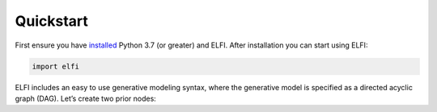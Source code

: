 Quickstart
==========

First ensure you have
`installed <http://elfi.readthedocs.io/en/stable/installation.html>`__
Python 3.7 (or greater) and ELFI. After installation you can start using
ELFI:

.. code-block:: ipython

    import elfi

ELFI includes an easy to use generative modeling syntax, where the
generative model is specified as a directed acyclic graph (DAG). Let’s
create two prior nodes:
